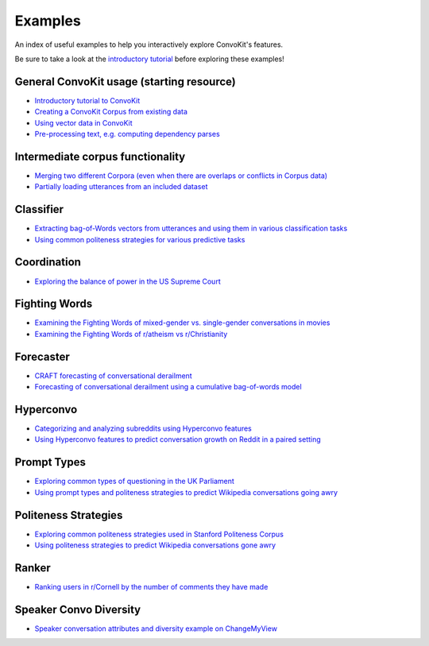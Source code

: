 Examples
========

An index of useful examples to help you interactively explore ConvoKit's features.

Be sure to take a look at the `introductory tutorial <https://convokit.cornell.edu/documentation/tutorial.html>`_ before exploring these examples!

General ConvoKit usage (starting resource)
------------------------------------------
- `Introductory tutorial to ConvoKit <https://github.com/CornellNLP/Cornell-Conversational-Analysis-Toolkit/blob/master/examples/Introduction_to_ConvoKit.ipynb>`_
- `Creating a ConvoKit Corpus from existing data <https://github.com/CornellNLP/Cornell-Conversational-Analysis-Toolkit/blob/master/examples/converting_movie_corpus.ipynb>`_
- `Using vector data in ConvoKit <https://github.com/CornellNLP/Cornell-Conversational-Analysis-Toolkit/blob/master/examples/vectors/vector_demo.ipynb>`_
- `Pre-processing text, e.g. computing dependency parses <https://github.com/CornellNLP/Cornell-Conversational-Analysis-Toolkit/blob/master/examples/text-processing/text_preprocessing_demo.ipynb>`_

Intermediate corpus functionality
---------------------------------
- `Merging two different Corpora (even when there are overlaps or conflicts in Corpus data) <https://github.com/CornellNLP/Cornell-Conversational-Analysis-Toolkit/blob/master/examples/merging/corpus_merge_demo.ipynb>`_
- `Partially loading utterances from an included dataset <https://github.com/CornellNLP/Cornell-Conversational-Analysis-Toolkit/blob/master/convokit/tests/notebook_testers/test_corpus_partial_load.ipynb>`_

Classifier
------------
- `Extracting bag-of-Words vectors from utterances and using them in various classification tasks <https://github.com/CornellNLP/Cornell-Conversational-Analysis-Toolkit/blob/master/examples/vectors/bag-of-words-demo.ipynb>`_
- `Using common politeness strategies for various predictive tasks <https://github.com/CornellNLP/Cornell-Conversational-Analysis-Toolkit/blob/master/examples/politeness-strategies/politeness_demo.ipynb>`_


Coordination
------------
- `Exploring the balance of power in the US Supreme Court <https://github.com/CornellNLP/Cornell-Conversational-Analysis-Toolkit/blob/master/examples/coordination/examples.ipynb>`_

Fighting Words
--------------
- `Examining the Fighting Words of mixed-gender vs. single-gender conversations in movies <https://github.com/CornellNLP/Cornell-Conversational-Analysis-Toolkit/blob/master/examples/movie-corpus-gender-fighting-words.ipynb>`_
- `Examining the Fighting Words of r/atheism vs r/Christianity <https://github.com/CornellNLP/Cornell-Conversational-Analysis-Toolkit/blob/master/convokit/fighting_words/demos/fightingwords_demo.ipynb>`_

Forecaster
----------
- `CRAFT forecasting of conversational derailment <https://github.com/CornellNLP/Cornell-Conversational-Analysis-Toolkit/blob/master/convokit/forecaster/CRAFT/demos/craft_demo_new.ipynb>`_
- `Forecasting of conversational derailment using a cumulative bag-of-words model <https://github.com/CornellNLP/Cornell-Conversational-Analysis-Toolkit/blob/master/convokit/forecaster/tests/cumulativeBoW_demo.ipynb>`_

Hyperconvo
----------
- `Categorizing and analyzing subreddits using Hyperconvo features <https://github.com/CornellNLP/Cornell-Conversational-Analysis-Toolkit/blob/master/examples/hyperconvo/demo.ipynb>`_
- `Using Hyperconvo features to predict conversation growth on Reddit in a paired setting <https://github.com/CornellNLP/Cornell-Conversational-Analysis-Toolkit/blob/master/examples/hyperconvo/predictive_tasks.ipynb>`_

Prompt Types
------------
- `Exploring common types of questioning in the UK Parliament <https://github.com/CornellNLP/Cornell-Conversational-Analysis-Toolkit/blob/master/examples/prompt-types/prompt-type-demo.ipynb>`_
- `Using prompt types and politeness strategies to predict Wikipedia conversations going awry <https://github.com/CornellNLP/Cornell-Conversational-Analysis-Toolkit/blob/master/examples/conversations-gone-awry/Conversations_Gone_Awry_Prediction.ipynb>`_

Politeness Strategies
---------------------
- `Exploring common politeness strategies used in Stanford Politeness Corpus <https://github.com/CornellNLP/Cornell-Conversational-Analysis-Toolkit/blob/master/examples/politeness-strategies/politeness_demo.ipynb>`_
- `Using politeness strategies to predict Wikipedia conversations gone awry <https://github.com/CornellNLP/Cornell-Conversational-Analysis-Toolkit/blob/master/examples/conversations-gone-awry/Conversations_Gone_Awry_Prediction.ipynb>`_

Ranker
------
- `Ranking users in r/Cornell by the number of comments they have made <https://github.com/CornellNLP/Cornell-Conversational-Analysis-Toolkit/blob/master/convokit/ranker/demos/ranker_demo.ipynb>`_

Speaker Convo Diversity
-----------------------
- `Speaker conversation attributes and diversity example on ChangeMyView <https://github.com/CornellNLP/Cornell-Conversational-Analysis-Toolkit/blob/master/examples/speaker-convo-attributes/speaker-convo-diversity-demo.ipynb>`_
